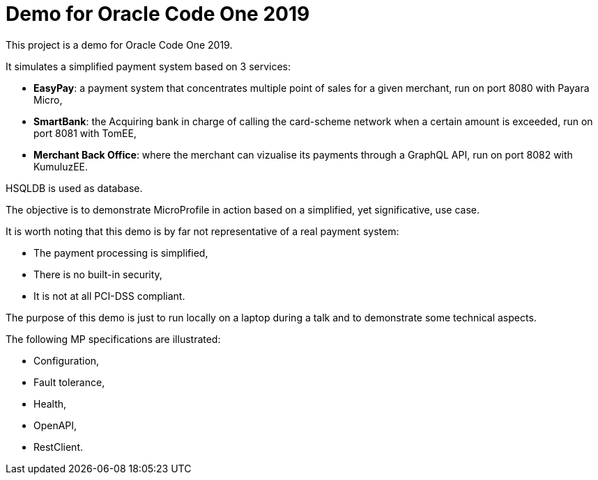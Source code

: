 = Demo for Oracle Code One 2019

This project is a demo for Oracle Code One 2019.

It simulates a simplified payment system based on 3 services:

- **EasyPay**: a payment system that concentrates multiple point of sales for a given merchant, run on port 8080 with Payara Micro,
- **SmartBank**: the Acquiring bank in charge of calling the card-scheme network when a certain amount is exceeded, run on port 8081 with TomEE,
- **Merchant Back Office**: where the merchant can vizualise its payments through a GraphQL API, run on port 8082 with KumuluzEE.

HSQLDB is used as database.

The objective is to demonstrate MicroProfile in action based on a simplified, yet significative, use case.

It is worth noting that this demo is by far not representative of a real payment system:

- The payment processing is simplified,
- There is no built-in security,
- It is not at all PCI-DSS compliant.

The purpose of this demo is just to run locally on a laptop during a talk and to demonstrate some technical aspects.

The following MP specifications are illustrated:

- Configuration,
- Fault tolerance,
- Health,
- OpenAPI,
- RestClient.